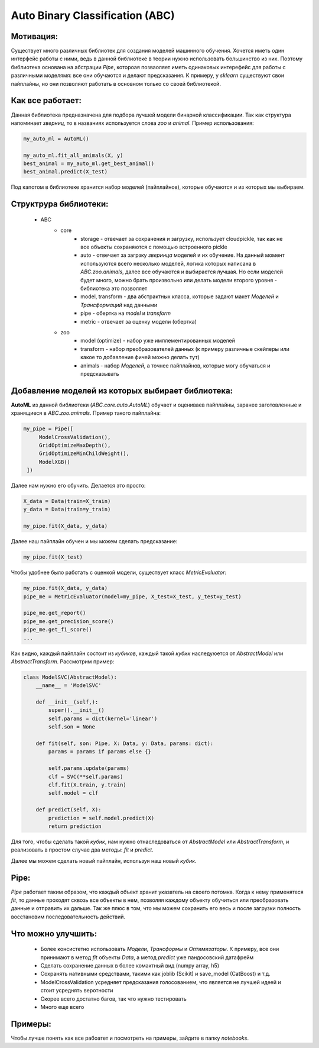 ********************************
Auto Binary Classification (ABC)
********************************


Мотивация:
----------
Существует много различных библиотек для создания моделей машинного обучения. Хочется иметь один интерфейс работы с ними, ведь в данной библиотеке в теории нужно использовать большинство из них. Поэтому библиотека основана на абстрации *Pipe*, котороая позваоляет иметь одинаковых интерефейс для работы с различными моделямя: все они обучаются и делают предсказания. К примеру, у *sklearn* существуют свои пайплайны, но они позволяют работать в основном только со своей библиотекой.

Как все работает:
-----------------

Данная библиотека предназначена для подбора лучшей модели бинарной классификации. Так как структура напоминает *зверниц*, то в названиях используется слова *zoo* и *animal*. Пример использования:

.. code-block:: python

    my_auto_ml = AutoML()

    my_auto_ml.fit_all_animals(X, y)
    best_animal = my_auto_ml.get_best_animal()
    best_animal.predict(X_test)

Под капотом в библиотеке хранится набор моделей (пайплайнов), которые обучаются и из которых мы выбираем.

Структрура библиотеки:
----------------------
 - ABC
    - core
        - storage - отвечает за сохранения и загрузку, использует cloudpickle, так как не все объекты сохраняются с помощью встроенного pickle
        - auto - отвечает за загрзку *зверинца* моделей и их обучение. На данный момент используются всего несколько моделей, логика которых написана в *ABC.zoo.animals*, далее все обучаются и выбирается лучшая. Но если моделей будет много, можно брать произвольно или делать модели второго уровня - библиотека это позволяет
        - model, transform - два абстрактных класса, которые задают макет *Моделей* и *Трансформаций* над данными
        - pipe - обертка на *model* и *transform*
        - metric - отвечает за оценку модели (обертка)
    - zoo
        - model (optimize) - набор уже имплементированных моделей
        - transform - набор преобразователей данных (к примеру различные скейлеры или какое то добавление фичей можно делать тут)
        - animals - набор *Моделей*, а точнее пайплайнов, которые могу обучаться и предсказывать

Добавление моделей из которых выбирает библиотека:
--------------------------------------------------

**AutoML** из данной библиотеки (*ABC.core.auto.AutoML*) обучает и оцениваев пайплайны, заранее заготовленные и хранящиеся в *ABC.zoo.animals*. Пример такого пайплайна:

.. code-block:: python

   my_pipe = Pipe([
        ModelCrossValidation(),
        GridOptimizeMaxDepth(),
        GridOptimizeMinChildWeight(),
        ModelXGB()
    ])

Далее нам нужно его обучить. Делается это просто:

.. code-block:: python

    X_data = Data(train=X_train)
    y_data = Data(train=y_train)

    my_pipe.fit(X_data, y_data)

Далее наш пайплайн обучен и мы можем сделать предсказание:

.. code-block:: python

    my_pipe.fit(X_test)

Чтобы удобнее было работать с оценкой модели, существует класс *MetricEvaluator*:

.. code-block:: python

    my_pipe.fit(X_data, y_data)
    pipe_me = MetricEvaluator(model=my_pipe, X_test=X_test, y_test=y_test)

    pipe_me.get_report()
    pipe_me.get_precision_score()
    pipe_me.get_f1_score()
    ...

Как видно, каждый пайплайн состоит из *кубиков*, каждый такой *кубик* наследуюется от *AbstractModel* или *AbstractTransform*. Рассмотрим пример:

.. code-block:: python

    class ModelSVC(AbstractModel):
        __name__ = 'ModelSVC'

        def __init__(self,):
            super().__init__()
            self.params = dict(kernel='linear')
            self.son = None

        def fit(self, son: Pipe, X: Data, y: Data, params: dict):
            params = params if params else {}

            self.params.update(params)
            clf = SVC(**self.params)
            clf.fit(X.train, y.train)
            self.model = clf

        def predict(self, X):
            prediction = self.model.predict(X)
            return prediction

Для того, чтобы сделать такой *кубик*, нам нужно отнаследоваться от *AbstractModel* или *AbstractTransform*, и реализовать в простом случае два методы: *fit* и *predict*.

Далее мы можем сделать новый пайплайн, используя наш новый *кубик*.

Pipe:
-----

*Pipe* работает таким образом, что каждый объект хранит указатель на своего потомка. Когда к нему применятеся *fit*, то данные проходят сквозь все объекты в нем, позволяя каждому объекту обучиться или преобразовать данные и отправить их дальше. Так же плюс в том, что мы можем сохранить его весь и после загрузки полность восстановим последовательность действий.

Что можно улучшить:
-------------------
 - Более консистетно использовать *Модели*, *Трансформы* и *Оптимизаторы*. К примеру, все они принимают в метод *fit* объекты *Data*, а метод *predict* уже пандосовский датафрейм
 - Сделать сохранение данных в более комактный вид (numpy array, h5)
 - Сохранять нативными средствами, такими как joblib (Scikit) и save_model (CatBoost) и т.д.
 - ModelCrossValidation усредняет предсказания голосованием, что является не лучшей идеей и стоит усреднять веротности
 - Скорее всего достатно багов, так что нужно тестировать
 - Много еще всего

Примеры:
--------

Чтобы лучше понять как все рабоатет и посмотреть на примеры, зайдите в папку *notebooks*.